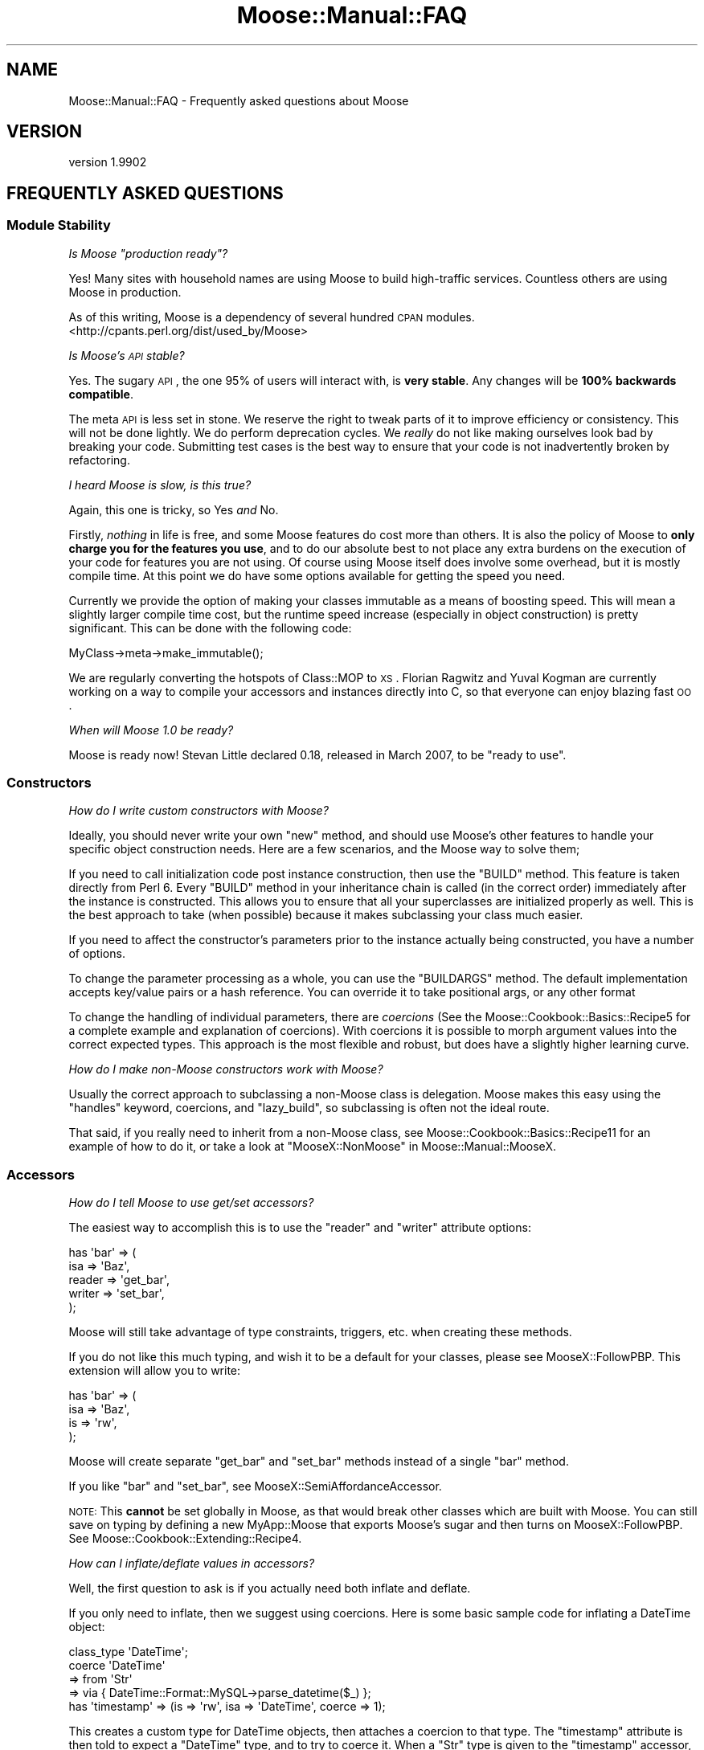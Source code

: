 .\" Automatically generated by Pod::Man 2.25 (Pod::Simple 3.15)
.\"
.\" Standard preamble:
.\" ========================================================================
.de Sp \" Vertical space (when we can't use .PP)
.if t .sp .5v
.if n .sp
..
.de Vb \" Begin verbatim text
.ft CW
.nf
.ne \\$1
..
.de Ve \" End verbatim text
.ft R
.fi
..
.\" Set up some character translations and predefined strings.  \*(-- will
.\" give an unbreakable dash, \*(PI will give pi, \*(L" will give a left
.\" double quote, and \*(R" will give a right double quote.  \*(C+ will
.\" give a nicer C++.  Capital omega is used to do unbreakable dashes and
.\" therefore won't be available.  \*(C` and \*(C' expand to `' in nroff,
.\" nothing in troff, for use with C<>.
.tr \(*W-
.ds C+ C\v'-.1v'\h'-1p'\s-2+\h'-1p'+\s0\v'.1v'\h'-1p'
.ie n \{\
.    ds -- \(*W-
.    ds PI pi
.    if (\n(.H=4u)&(1m=24u) .ds -- \(*W\h'-12u'\(*W\h'-12u'-\" diablo 10 pitch
.    if (\n(.H=4u)&(1m=20u) .ds -- \(*W\h'-12u'\(*W\h'-8u'-\"  diablo 12 pitch
.    ds L" ""
.    ds R" ""
.    ds C` ""
.    ds C' ""
'br\}
.el\{\
.    ds -- \|\(em\|
.    ds PI \(*p
.    ds L" ``
.    ds R" ''
'br\}
.\"
.\" Escape single quotes in literal strings from groff's Unicode transform.
.ie \n(.g .ds Aq \(aq
.el       .ds Aq '
.\"
.\" If the F register is turned on, we'll generate index entries on stderr for
.\" titles (.TH), headers (.SH), subsections (.SS), items (.Ip), and index
.\" entries marked with X<> in POD.  Of course, you'll have to process the
.\" output yourself in some meaningful fashion.
.ie \nF \{\
.    de IX
.    tm Index:\\$1\t\\n%\t"\\$2"
..
.    nr % 0
.    rr F
.\}
.el \{\
.    de IX
..
.\}
.\"
.\" Accent mark definitions (@(#)ms.acc 1.5 88/02/08 SMI; from UCB 4.2).
.\" Fear.  Run.  Save yourself.  No user-serviceable parts.
.    \" fudge factors for nroff and troff
.if n \{\
.    ds #H 0
.    ds #V .8m
.    ds #F .3m
.    ds #[ \f1
.    ds #] \fP
.\}
.if t \{\
.    ds #H ((1u-(\\\\n(.fu%2u))*.13m)
.    ds #V .6m
.    ds #F 0
.    ds #[ \&
.    ds #] \&
.\}
.    \" simple accents for nroff and troff
.if n \{\
.    ds ' \&
.    ds ` \&
.    ds ^ \&
.    ds , \&
.    ds ~ ~
.    ds /
.\}
.if t \{\
.    ds ' \\k:\h'-(\\n(.wu*8/10-\*(#H)'\'\h"|\\n:u"
.    ds ` \\k:\h'-(\\n(.wu*8/10-\*(#H)'\`\h'|\\n:u'
.    ds ^ \\k:\h'-(\\n(.wu*10/11-\*(#H)'^\h'|\\n:u'
.    ds , \\k:\h'-(\\n(.wu*8/10)',\h'|\\n:u'
.    ds ~ \\k:\h'-(\\n(.wu-\*(#H-.1m)'~\h'|\\n:u'
.    ds / \\k:\h'-(\\n(.wu*8/10-\*(#H)'\z\(sl\h'|\\n:u'
.\}
.    \" troff and (daisy-wheel) nroff accents
.ds : \\k:\h'-(\\n(.wu*8/10-\*(#H+.1m+\*(#F)'\v'-\*(#V'\z.\h'.2m+\*(#F'.\h'|\\n:u'\v'\*(#V'
.ds 8 \h'\*(#H'\(*b\h'-\*(#H'
.ds o \\k:\h'-(\\n(.wu+\w'\(de'u-\*(#H)/2u'\v'-.3n'\*(#[\z\(de\v'.3n'\h'|\\n:u'\*(#]
.ds d- \h'\*(#H'\(pd\h'-\w'~'u'\v'-.25m'\f2\(hy\fP\v'.25m'\h'-\*(#H'
.ds D- D\\k:\h'-\w'D'u'\v'-.11m'\z\(hy\v'.11m'\h'|\\n:u'
.ds th \*(#[\v'.3m'\s+1I\s-1\v'-.3m'\h'-(\w'I'u*2/3)'\s-1o\s+1\*(#]
.ds Th \*(#[\s+2I\s-2\h'-\w'I'u*3/5'\v'-.3m'o\v'.3m'\*(#]
.ds ae a\h'-(\w'a'u*4/10)'e
.ds Ae A\h'-(\w'A'u*4/10)'E
.    \" corrections for vroff
.if v .ds ~ \\k:\h'-(\\n(.wu*9/10-\*(#H)'\s-2\u~\d\s+2\h'|\\n:u'
.if v .ds ^ \\k:\h'-(\\n(.wu*10/11-\*(#H)'\v'-.4m'^\v'.4m'\h'|\\n:u'
.    \" for low resolution devices (crt and lpr)
.if \n(.H>23 .if \n(.V>19 \
\{\
.    ds : e
.    ds 8 ss
.    ds o a
.    ds d- d\h'-1'\(ga
.    ds D- D\h'-1'\(hy
.    ds th \o'bp'
.    ds Th \o'LP'
.    ds ae ae
.    ds Ae AE
.\}
.rm #[ #] #H #V #F C
.\" ========================================================================
.\"
.IX Title "Moose::Manual::FAQ 3"
.TH Moose::Manual::FAQ 3 "2011-01-04" "perl v5.10.1" "User Contributed Perl Documentation"
.\" For nroff, turn off justification.  Always turn off hyphenation; it makes
.\" way too many mistakes in technical documents.
.if n .ad l
.nh
.SH "NAME"
Moose::Manual::FAQ \- Frequently asked questions about Moose
.SH "VERSION"
.IX Header "VERSION"
version 1.9902
.SH "FREQUENTLY ASKED QUESTIONS"
.IX Header "FREQUENTLY ASKED QUESTIONS"
.SS "Module Stability"
.IX Subsection "Module Stability"
\fIIs Moose \*(L"production ready\*(R"?\fR
.IX Subsection "Is Moose production ready?"
.PP
Yes! Many sites with household names are using Moose to build
high-traffic services. Countless others are using Moose in production.
.PP
As of this writing, Moose is a dependency of several hundred \s-1CPAN\s0
modules. <http://cpants.perl.org/dist/used_by/Moose>
.PP
\fIIs Moose's \s-1API\s0 stable?\fR
.IX Subsection "Is Moose's API stable?"
.PP
Yes. The sugary \s-1API\s0, the one 95% of users will interact with, is
\&\fBvery stable\fR. Any changes will be \fB100% backwards compatible\fR.
.PP
The meta \s-1API\s0 is less set in stone. We reserve the right to tweak
parts of it to improve efficiency or consistency. This will not be
done lightly. We do perform deprecation cycles. We \fIreally\fR
do not like making ourselves look bad by breaking your code.
Submitting test cases is the best way to ensure that your code is not
inadvertently broken by refactoring.
.PP
\fII heard Moose is slow, is this true?\fR
.IX Subsection "I heard Moose is slow, is this true?"
.PP
Again, this one is tricky, so Yes \fIand\fR No.
.PP
Firstly, \fInothing\fR in life is free, and some Moose features do cost
more than others. It is also the policy of Moose to \fBonly charge you
for the features you use\fR, and to do our absolute best to not place
any extra burdens on the execution of your code for features you are
not using. Of course using Moose itself does involve some overhead,
but it is mostly compile time. At this point we do have some options
available for getting the speed you need.
.PP
Currently we provide the option of making your classes immutable as a
means of boosting speed. This will mean a slightly larger compile time
cost, but the runtime speed increase (especially in object
construction) is pretty significant. This can be done with the
following code:
.PP
.Vb 1
\&  MyClass\->meta\->make_immutable();
.Ve
.PP
We are regularly converting the hotspots of Class::MOP to \s-1XS\s0.
Florian Ragwitz and Yuval Kogman are currently working on a way to
compile your accessors and instances directly into C, so that everyone
can enjoy blazing fast \s-1OO\s0.
.PP
\fIWhen will Moose 1.0 be ready?\fR
.IX Subsection "When will Moose 1.0 be ready?"
.PP
Moose is ready now! Stevan Little declared 0.18, released in March
2007, to be \*(L"ready to use\*(R".
.SS "Constructors"
.IX Subsection "Constructors"
\fIHow do I write custom constructors with Moose?\fR
.IX Subsection "How do I write custom constructors with Moose?"
.PP
Ideally, you should never write your own \f(CW\*(C`new\*(C'\fR method, and should use
Moose's other features to handle your specific object construction
needs. Here are a few scenarios, and the Moose way to solve them;
.PP
If you need to call initialization code post instance construction,
then use the \f(CW\*(C`BUILD\*(C'\fR method. This feature is taken directly from Perl
6. Every \f(CW\*(C`BUILD\*(C'\fR method in your inheritance chain is called (in the
correct order) immediately after the instance is constructed.  This
allows you to ensure that all your superclasses are initialized
properly as well. This is the best approach to take (when possible)
because it makes subclassing your class much easier.
.PP
If you need to affect the constructor's parameters prior to the
instance actually being constructed, you have a number of options.
.PP
To change the parameter processing as a whole, you can use the
\&\f(CW\*(C`BUILDARGS\*(C'\fR method. The default implementation accepts key/value
pairs or a hash reference. You can override it to take positional
args, or any other format
.PP
To change the handling of individual parameters, there are
\&\fIcoercions\fR (See the Moose::Cookbook::Basics::Recipe5 for a
complete example and explanation of coercions). With coercions it is
possible to morph argument values into the correct expected
types. This approach is the most flexible and robust, but does have a
slightly higher learning curve.
.PP
\fIHow do I make non-Moose constructors work with Moose?\fR
.IX Subsection "How do I make non-Moose constructors work with Moose?"
.PP
Usually the correct approach to subclassing a non-Moose class is
delegation.  Moose makes this easy using the \f(CW\*(C`handles\*(C'\fR keyword,
coercions, and \f(CW\*(C`lazy_build\*(C'\fR, so subclassing is often not the ideal
route.
.PP
That said, if you really need to inherit from a non-Moose class, see
Moose::Cookbook::Basics::Recipe11 for an example of how to do it,
or take a look at \*(L"MooseX::NonMoose\*(R" in Moose::Manual::MooseX.
.SS "Accessors"
.IX Subsection "Accessors"
\fIHow do I tell Moose to use get/set accessors?\fR
.IX Subsection "How do I tell Moose to use get/set accessors?"
.PP
The easiest way to accomplish this is to use the \f(CW\*(C`reader\*(C'\fR and
\&\f(CW\*(C`writer\*(C'\fR attribute options:
.PP
.Vb 5
\&  has \*(Aqbar\*(Aq => (
\&      isa    => \*(AqBaz\*(Aq,
\&      reader => \*(Aqget_bar\*(Aq,
\&      writer => \*(Aqset_bar\*(Aq,
\&  );
.Ve
.PP
Moose will still take advantage of type constraints, triggers, etc.
when creating these methods.
.PP
If you do not like this much typing, and wish it to be a default for
your classes, please see MooseX::FollowPBP. This extension will
allow you to write:
.PP
.Vb 4
\&  has \*(Aqbar\*(Aq => (
\&      isa => \*(AqBaz\*(Aq,
\&      is  => \*(Aqrw\*(Aq,
\&  );
.Ve
.PP
Moose will create separate \f(CW\*(C`get_bar\*(C'\fR and \f(CW\*(C`set_bar\*(C'\fR methods instead
of a single \f(CW\*(C`bar\*(C'\fR method.
.PP
If you like \f(CW\*(C`bar\*(C'\fR and \f(CW\*(C`set_bar\*(C'\fR, see
MooseX::SemiAffordanceAccessor.
.PP
\&\s-1NOTE:\s0 This \fBcannot\fR be set globally in Moose, as that would break
other classes which are built with Moose. You can still save on typing
by defining a new MyApp::Moose that exports Moose's sugar and then
turns on MooseX::FollowPBP. See
Moose::Cookbook::Extending::Recipe4.
.PP
\fIHow can I inflate/deflate values in accessors?\fR
.IX Subsection "How can I inflate/deflate values in accessors?"
.PP
Well, the first question to ask is if you actually need both inflate
and deflate.
.PP
If you only need to inflate, then we suggest using coercions. Here is
some basic sample code for inflating a DateTime object:
.PP
.Vb 1
\&  class_type \*(AqDateTime\*(Aq;
\&
\&  coerce \*(AqDateTime\*(Aq
\&      => from \*(AqStr\*(Aq
\&      => via { DateTime::Format::MySQL\->parse_datetime($_) };
\&
\&  has \*(Aqtimestamp\*(Aq => (is => \*(Aqrw\*(Aq, isa => \*(AqDateTime\*(Aq, coerce => 1);
.Ve
.PP
This creates a custom type for DateTime objects, then attaches
a coercion to that type. The \f(CW\*(C`timestamp\*(C'\fR attribute is then told
to expect a \f(CW\*(C`DateTime\*(C'\fR type, and to try to coerce it. When a \f(CW\*(C`Str\*(C'\fR
type is given to the \f(CW\*(C`timestamp\*(C'\fR accessor, it will attempt to
coerce the value into a \f(CW\*(C`DateTime\*(C'\fR object using the code in found
in the \f(CW\*(C`via\*(C'\fR block.
.PP
For a more comprehensive example of using coercions, see the
Moose::Cookbook::Basics::Recipe5.
.PP
If you need to deflate your attribute's value, the current best
practice is to add an \f(CW\*(C`around\*(C'\fR modifier to your accessor:
.PP
.Vb 3
\&  # a timestamp which stores as
\&  # seconds from the epoch
\&  has \*(Aqtimestamp\*(Aq => (is => \*(Aqrw\*(Aq, isa => \*(AqInt\*(Aq);
\&
\&  around \*(Aqtimestamp\*(Aq => sub {
\&      my $next = shift;
\&      my $self = shift;
\&
\&      return $self\->$next unless @_;
\&
\&      # assume we get a DateTime object ...
\&      my $timestamp = shift;
\&      return $self\->$next( $timestamp\->epoch );
\&  };
.Ve
.PP
It is also possible to do deflation using coercion, but this tends to
get quite complex and require many subtypes. An example of this is
outside the scope of this document, ask on #moose or send a mail to
the list.
.PP
Still another option is to write a custom attribute metaclass, which
is also outside the scope of this document, but we would be happy to
explain it on #moose or the mailing list.
.PP
\fII created an attribute, where are my accessors?\fR
.IX Subsection "I created an attribute, where are my accessors?"
.PP
Accessors are \fBnot\fR created implicitly, you \fBmust\fR ask Moose to
create them for you. My guess is that you have this:
.PP
.Vb 1
\&  has \*(Aqfoo\*(Aq => (isa => \*(AqBar\*(Aq);
.Ve
.PP
when what you really want to say is:
.PP
.Vb 1
\&  has \*(Aqfoo\*(Aq => (isa => \*(AqBar\*(Aq, is => \*(Aqrw\*(Aq);
.Ve
.PP
The reason this is so is because it is a perfectly valid use case to
\&\fInot\fR have an accessor. The simplest one is that you want to write
your own. If Moose created one automatically, then because of the
order in which classes are constructed, Moose would overwrite your
custom accessor. You wouldn't want that would you?
.SS "Method Modifiers"
.IX Subsection "Method Modifiers"
\fIHow can I affect the values in \f(CI@_\fI using \f(CI\*(C`before\*(C'\fI?\fR
.IX Subsection "How can I affect the values in @_ using before?"
.PP
You can't, actually: \f(CW\*(C`before\*(C'\fR only runs before the main method, and
it cannot easily affect the method's execution.
.PP
You similarly can't use \f(CW\*(C`after\*(C'\fR to affect the return value of a
method.
.PP
We limit \f(CW\*(C`before\*(C'\fR and \f(CW\*(C`after\*(C'\fR because this lets you write more
concise code. You do not have to worry about passing \f(CW@_\fR to the
original method, or forwarding its return value (being careful to
preserve context).
.PP
The \f(CW\*(C`around\*(C'\fR method modifier has neither of these limitations, but is
a little more verbose.
.PP
\fICan I use \f(CI\*(C`before\*(C'\fI to stop execution of a method?\fR
.IX Subsection "Can I use before to stop execution of a method?"
.PP
Yes, but only if you throw an exception. If this is too drastic a
measure then we suggest using \f(CW\*(C`around\*(C'\fR instead. The \f(CW\*(C`around\*(C'\fR method
modifier is the only modifier which can gracefully prevent execution
of the main method. Here is an example:
.PP
.Vb 8
\&    around \*(Aqbaz\*(Aq => sub {
\&        my $next = shift;
\&        my ($self, %options) = @_;
\&        unless ($options\->{bar} eq \*(Aqfoo\*(Aq) {
\&            return \*(Aqbar\*(Aq;
\&        }
\&        $self\->$next(%options);
\&    };
.Ve
.PP
By choosing not to call the \f(CW$next\fR method, you can stop the
execution of the main method.
.PP
\fIWhy can't I see return values in an \f(CI\*(C`after\*(C'\fI modifier?\fR
.IX Subsection "Why can't I see return values in an after modifier?"
.PP
As with the \f(CW\*(C`before\*(C'\fR modifier, the \f(CW\*(C`after\*(C'\fR modifier is simply called
\&\fIafter\fR the main method. It is passed the original contents of \f(CW@_\fR
and \fBnot\fR the return values of the main method.
.PP
Again, the arguments are too lengthy as to why this has to be. And as
with \f(CW\*(C`before\*(C'\fR I recommend using an \f(CW\*(C`around\*(C'\fR modifier instead.  Here
is some sample code:
.PP
.Vb 7
\&  around \*(Aqfoo\*(Aq => sub {
\&      my $next = shift;
\&      my ($self, @args) = @_;
\&      my @rv = $next\->($self, @args);
\&      # do something silly with the return values
\&      return reverse @rv;
\&  };
.Ve
.SS "Type Constraints"
.IX Subsection "Type Constraints"
\fIHow can I provide a custom error message for a type constraint?\fR
.IX Subsection "How can I provide a custom error message for a type constraint?"
.PP
Use the \f(CW\*(C`message\*(C'\fR option when building the subtype:
.PP
.Vb 4
\&  subtype \*(AqNaturalLessThanTen\*(Aq
\&      => as \*(AqNatural\*(Aq
\&      => where { $_ < 10 }
\&      => message { "This number ($_) is not less than ten!" };
.Ve
.PP
This \f(CW\*(C`message\*(C'\fR block will be called when a value fails to pass the
\&\f(CW\*(C`NaturalLessThanTen\*(C'\fR constraint check.
.PP
\fICan I turn off type constraint checking?\fR
.IX Subsection "Can I turn off type constraint checking?"
.PP
Not yet. This option may come in a future release.
.PP
\fIMy coercions stopped working with recent Moose, why did you break it?\fR
.IX Subsection "My coercions stopped working with recent Moose, why did you break it?"
.PP
Moose 0.76 fixed a case where Coercions were being applied even if the original constraint passed. This has caused some edge cases to fail where people were doing something like
.PP
.Vb 2
\&    subtype Address => as \*(AqStr\*(Aq;
\&    coerce Address => from Str => via { get_address($_) };
.Ve
.PP
Which is not what they intended. The Type Constraint \f(CW\*(C`Address\*(C'\fR is too loose in this case, it is saying that all Strings are Addresses, which is obviously not the case. The solution is to provide a where clause that properly restricts the Type Constraint.
.PP
.Vb 1
\&    subtype Address => as Str => where { looks_like_address($_) };
.Ve
.PP
This will allow the coercion to apply only to strings that fail to look like an Address.
.SS "Roles"
.IX Subsection "Roles"
\fIWhy is \s-1BUILD\s0 not called for my composed roles?\fR
.IX Subsection "Why is BUILD not called for my composed roles?"
.PP
\&\f(CW\*(C`BUILD\*(C'\fR is never called in composed roles. The primary reason is that
roles are \fBnot\fR order sensitive. Roles are composed in such a way
that the order of composition does not matter (for information on the
deeper theory of this read the original traits papers here
<http://www.iam.unibe.ch/~scg/Research/Traits/>).
.PP
Because roles are essentially unordered, it would be impossible to
determine the order in which to execute the \f(CW\*(C`BUILD\*(C'\fR methods.
.PP
As for alternate solutions, there are a couple.
.IP "\(bu" 4
Using a combination of lazy and default in your attributes to defer
initialization (see the Binary Tree example in the cookbook for a good
example of lazy/default usage Moose::Cookbook::Basics::Recipe3)
.IP "\(bu" 4
Use attribute triggers, which fire after an attribute is set, to
facilitate initialization. These are described in the Moose docs,
and examples can be found in the test suite.
.PP
In general, roles should not \fIrequire\fR initialization; they should
either provide sane defaults or should be documented as needing
specific initialization. One such way to \*(L"document\*(R" this is to have a
separate attribute initializer which is required for the role. Here is
an example of how to do this:
.PP
.Vb 2
\&  package My::Role;
\&  use Moose::Role;
\&
\&  has \*(Aqheight\*(Aq => (
\&      is      => \*(Aqrw\*(Aq,
\&      isa     => \*(AqInt\*(Aq,
\&      lazy    => 1,
\&      default => sub {
\&          my $self = shift;
\&          $self\->init_height;
\&      }
\&  );
\&
\&  requires \*(Aqinit_height\*(Aq;
.Ve
.PP
In this example, the role will not compose successfully unless the
class provides a \f(CW\*(C`init_height\*(C'\fR method.
.PP
If none of those solutions work, then it is possible that a role is
not the best tool for the job, and you really should be using
classes. Or, at the very least, you should reduce the amount of
functionality in your role so that it does not require initialization.
.PP
\fIWhat are Traits, and how are they different from Roles?\fR
.IX Subsection "What are Traits, and how are they different from Roles?"
.PP
In Moose, a trait is almost exactly the same thing as a role, except
that traits typically register themselves, which allows you to refer
to them by a short name (\*(L"Big\*(R" vs \*(L"MyApp::Role::Big\*(R").
.PP
In Moose-speak, a \fIRole\fR is usually composed into a \fIclass\fR at
compile time, whereas a \fITrait\fR is usually composed into an instance
of a class at runtime to add or modify the behavior of \fBjust that
instance\fR.
.PP
Outside the context of Moose, traits and roles generally mean exactly
the same thing. The original paper called them Traits, however Perl 6
will call them Roles.
.SS "Moose and Subroutine Attributes"
.IX Subsection "Moose and Subroutine Attributes"
\fIWhy don't subroutine attributes I inherited from a superclass work?\fR
.IX Subsection "Why don't subroutine attributes I inherited from a superclass work?"
.PP
Currently when you subclass a module, this is done at runtime with the
\&\f(CW\*(C`extends\*(C'\fR keyword but attributes are checked at compile time by
Perl. To make attributes work, you must place \f(CW\*(C`extends\*(C'\fR in a \f(CW\*(C`BEGIN\*(C'\fR
block so that the attribute handlers will be available at compile time
like this:
.PP
.Vb 1
\&  BEGIN { extends qw/Foo/ }
.Ve
.PP
Note that we're talking about Perl's subroutine attributes here, not
Moose attributes:
.PP
.Vb 1
\&  sub foo : Bar(27) { ... }
.Ve
.SH "AUTHOR"
.IX Header "AUTHOR"
Stevan Little <stevan@iinteractive.com>
.SH "COPYRIGHT AND LICENSE"
.IX Header "COPYRIGHT AND LICENSE"
This software is copyright (c) 2010 by Infinity Interactive, Inc..
.PP
This is free software; you can redistribute it and/or modify it under
the same terms as the Perl 5 programming language system itself.

